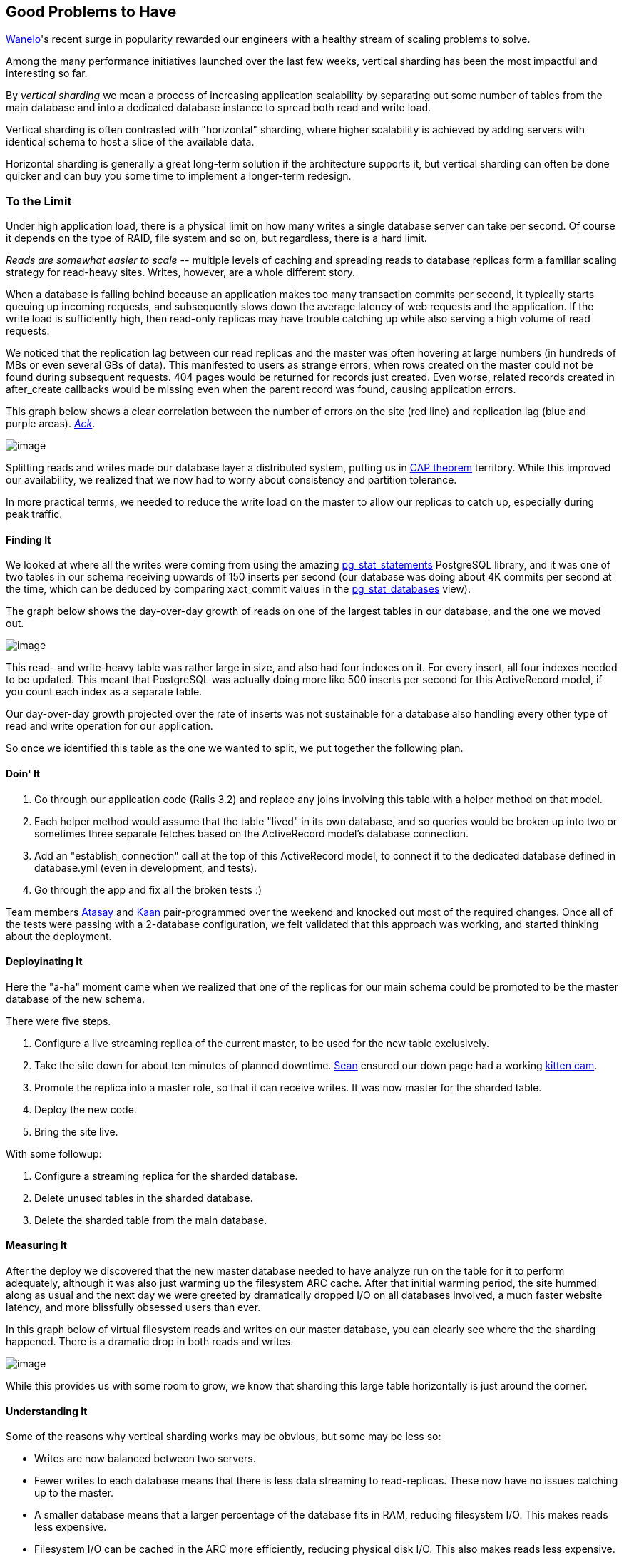 :page-title: "The Case For Vertical Sharding"
:page-liquid:
:page-author_id: 1
:page-categories: ["programming", "databases", "scalability" ]
:page-comments: true
:page-excerpt: In this post I share the story of overcoming a massive scalability bottleneck from too many writes ino the Analytics database table used for Event collection, using Vertical Sharding.
:page-layout: post
:page-post_image: /assets/images/posts/abstract/shiny-db-cylinders.jpg
:page-tags: ["sharding", "scalability", "postgresql"]
:page-asciidoc_toc: true


== Good Problems to Have

https://wanelo.co[Wanelo]'s recent surge in popularity rewarded our engineers with a healthy stream of scaling problems to solve.

Among the many performance initiatives launched over the last few weeks, vertical sharding has been the most impactful and interesting so far.

By _vertical sharding_ we mean a process of increasing application scalability by separating out some number of tables from the main database and into a dedicated database instance to spread both read and write load.

Vertical sharding is often contrasted with "horizontal" sharding, where higher scalability is achieved by adding servers with identical schema to host a slice of the available data.

Horizontal sharding is generally a great long-term solution if the architecture supports it, but vertical sharding can often be done quicker and can buy you some time to implement a longer-term redesign.

=== To the Limit

Under high application load, there is a physical limit on how many writes a single database server can take per second. Of course it depends on the type of RAID, file system and so on, but regardless, there is a hard limit.

_Reads are somewhat easier to scale --_ multiple levels of caching and spreading reads to database replicas form a familiar scaling strategy for read-heavy sites. Writes, however, are a whole different story.

When a database is falling behind because an application makes too many transaction commits per second, it typically starts queuing up incoming requests, and subsequently slows down the average latency of web requests and the application. If the write load is sufficiently high, then read-only replicas may have trouble catching up while also serving a high volume of read requests.

We noticed that the replication lag between our read replicas and the master was often hovering at large numbers (in hundreds of MBs or even several GBs of data). This manifested to users as strange errors, when rows created on the master could not be found during subsequent requests. 404 pages would be returned for records just created. Even worse, related records created in after_create callbacks would be missing even when the parent record was found, causing application errors.

This graph below shows a clear correlation between the number of errors on the site (red line) and replication lag (blue and purple areas). http://2damnfunny.com/wp-content/uploads/2012/12/Freak-Out-Cat-Does-Not-Like-Surprises.jpg[_Ack_].

image::http://media.tumblr.com/bb33d14a689045aba6bc0b5f88f1828f/tumblr_inline_mhmybneN7s1qz4rgp.png[image]

Splitting reads and writes made our database layer a distributed system, putting us in http://en.wikipedia.org/wiki/CAP_theorem[CAP theorem] territory. While this improved our availability, we realized that we now had to worry about consistency and partition tolerance.

In more practical terms, we needed to reduce the write load on the master to allow our replicas to catch up, especially during peak traffic.

==== Finding It

We looked at where all the writes were coming from using the amazing http://www.postgresql.org/docs/9.2/static/pgstatstatements.html[pg_stat_statements] PostgreSQL library, and it was one of two tables in our schema receiving upwards of 150 inserts per second (our database was doing about 4K commits per second at the time, which can be deduced by comparing xact_commit values in the http://www.postgresql.org/docs/9.2/static/monitoring-stats.html#PG-STAT-DATABASE-VIEW[pg_stat_databases] view).

The graph below shows the day-over-day growth of reads on one of the largest tables in our database, and the one we moved out.

image::http://media.tumblr.com/a0c44e6ef51c459310ca6e629175ad04/tumblr_inline_mhnpol0xuo1qz4rgp.png[image]

This read- and write-heavy table was rather large in size, and also had four indexes on it. For every insert, all four indexes needed to be updated. This meant that PostgreSQL was actually doing more like 500 inserts per second for this ActiveRecord model, if you count each index as a separate table.

Our day-over-day growth projected over the rate of inserts was not sustainable for a database also handling every other type of read and write operation for our application.

So once we identified this table as the one we wanted to split, we put together the following plan.

==== Doin' It

. Go through our application code (Rails 3.2) and replace any joins involving this table with a helper method on that model.
. Each helper method would assume that the table "lived" in its own database, and so queries would be broken up into two or sometimes three separate fetches based on the ActiveRecord model's database connection.
. Add an "establish_connection" call at the top of this ActiveRecord model, to connect it to the dedicated database defined in database.yml (even in development, and tests).
. Go through the app and fix all the broken tests :)

Team members http://wanelo.com/atasay[Atasay] and http://wanelo.com/kaan[Kaan] pair-programmed over the weekend and knocked out most of the required changes. Once all of the tests were passing with a 2-database configuration, we felt validated that this approach was working, and started thinking about the deployment.

==== Deployinating It

Here the "a-ha" moment came when we realized that one of the replicas for our main schema could be promoted to be the master database of the new schema.

There were five steps.

. Configure a live streaming replica of the current master, to be used for the new table exclusively.
. Take the site down for about ten minutes of planned downtime. http://wanelo.com/seanflannagan[Sean] ensured our down page had a working http://animal.discovery.com/tv-shows/too-cute/games-more/kitten-cam.htm[kitten cam].
. Promote the replica into a master role, so that it can receive writes. It was now master for the sharded table.
. Deploy the new code.
. Bring the site live.

With some followup:

. Configure a streaming replica for the sharded database.
. Delete unused tables in the sharded database.
. Delete the sharded table from the main database.

==== Measuring It

After the deploy we discovered that the new master database needed to have analyze run on the table for it to perform adequately, although it was also just warming up the filesystem ARC cache. After that initial warming period, the site hummed along as usual and the next day we were greeted by dramatically dropped I/O on all databases involved, a much faster website latency, and more blissfully obsessed users than ever.

In this graph below of virtual filesystem reads and writes on our master database, you can clearly see where the the sharding happened. There is a dramatic drop in both reads and writes.

image::http://media.tumblr.com/ba2729c6f8738168f8a49b301d4cd5f7/tumblr_inline_mhmyeaJ9Av1qz4rgp.png[image]

While this provides us with some room to grow, we know that sharding this large table horizontally is just around the corner.

==== Understanding It

Some of the reasons why vertical sharding works may be obvious, but some may be less so:

* Writes are now balanced between two servers.
* Fewer writes to each database means that there is less data streaming to read-replicas. These now have no issues catching up to the master.
* A smaller database means that a larger percentage of the database fits in RAM, reducing filesystem I/O. This makes reads less expensive.
* Filesystem I/O can be cached in the ARC more efficiently, reducing physical disk I/O. This also makes reads less expensive.
* Database query caching is now tuned to the load of each database. Radically different access patterns on a single database causes cache eviction.

==== Thinking About It

As we keep growing, this table is destined to become a standalone web service, behind a clean JSON API which will provide an abstraction above its (future) horizontally sharded implementation. Who knows what data store it will use then. We're big fans of PostgreSQL, but that's the beauty of using APIs -- whether it's PostgreSQL, Redis, Cassandra or even a filesystem datastore, the API can stay the same. Today we made a small step toward this architecture.

Feel free to leave a comment with questions or suggestions.

==== Endnotes

We use PostgreSQL 9.2.2 and are happily hosted on the http://joyent.com/products/joyent-cloud[Joyent Public Cloud]. We run on Rails 3.2 and Ruby 1.9.3.

For splitting database reads and writes to read-replicas, we are using https://github.com/taskrabbit/makara[Makara] (https://www.taskrabbit.com/[TaskRabbit]'s open-sourced Ruby gem), which we https://github.com/wanelo/makara[forked] for use with PostgreSQL.

-http://wanelo.com/kigster[Konstantin]
